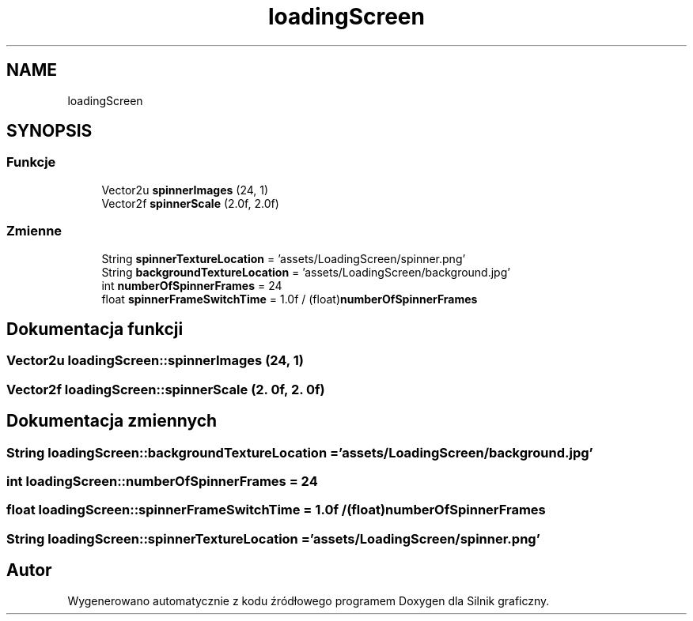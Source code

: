 .TH "loadingScreen" 3 "So, 27 lis 2021" "Silnik graficzny" \" -*- nroff -*-
.ad l
.nh
.SH NAME
loadingScreen
.SH SYNOPSIS
.br
.PP
.SS "Funkcje"

.in +1c
.ti -1c
.RI "Vector2u \fBspinnerImages\fP (24, 1)"
.br
.ti -1c
.RI "Vector2f \fBspinnerScale\fP (2\&.0f, 2\&.0f)"
.br
.in -1c
.SS "Zmienne"

.in +1c
.ti -1c
.RI "String \fBspinnerTextureLocation\fP = 'assets/LoadingScreen/spinner\&.png'"
.br
.ti -1c
.RI "String \fBbackgroundTextureLocation\fP = 'assets/LoadingScreen/background\&.jpg'"
.br
.ti -1c
.RI "int \fBnumberOfSpinnerFrames\fP = 24"
.br
.ti -1c
.RI "float \fBspinnerFrameSwitchTime\fP = 1\&.0f / (float)\fBnumberOfSpinnerFrames\fP"
.br
.in -1c
.SH "Dokumentacja funkcji"
.PP 
.SS "Vector2u loadingScreen::spinnerImages (24, 1)"

.SS "Vector2f loadingScreen::spinnerScale (2\&. 0f, 2\&. 0f)"

.SH "Dokumentacja zmiennych"
.PP 
.SS "String loadingScreen::backgroundTextureLocation = 'assets/LoadingScreen/background\&.jpg'"

.SS "int loadingScreen::numberOfSpinnerFrames = 24"

.SS "float loadingScreen::spinnerFrameSwitchTime = 1\&.0f / (float)\fBnumberOfSpinnerFrames\fP"

.SS "String loadingScreen::spinnerTextureLocation = 'assets/LoadingScreen/spinner\&.png'"

.SH "Autor"
.PP 
Wygenerowano automatycznie z kodu źródłowego programem Doxygen dla Silnik graficzny\&.
